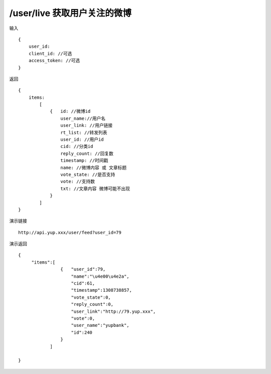 /user/live 获取用户关注的微博
=======================================


输入 ::

    {
        user_id: 
        client_id: //可选
        access_token: //可选
    }


返回 ::

    {
        items:  
            [
                {   id: //微博id
                    user_name://用户名
                    user_link: //用户链接
                    rt_list: //转发列表
                    user_id: //用户id
                    cid: //分类id
                    reply_count: //回复数
                    timestamp: //时间戳
                    name: //微博内容 或 文章标题
                    vote_state: //是否支持
                    vote: //支持数
                    txt: //文章内容 微博可能不出现
                }
            ]
    }


演示链接 ::

    http://api.yup.xxx/user/feed?user_id=79


演示返回 ::

    {
         "items":[
                    {   "user_id":79,
                        "name":"\u4e00\u4e2a",
                        "cid":61,
                        "timestamp":1308738857,
                        "vote_state":0,
                        "reply_count":0,
                        "user_link":"http://79.yup.xxx",
                        "vote":0,
                        "user_name":"yupbank",
                        "id":240
                    }
                ]

    }
